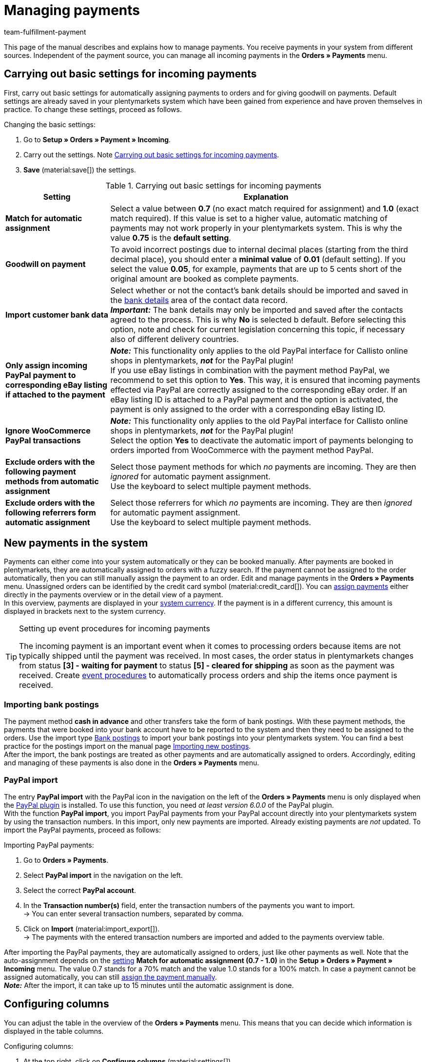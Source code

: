 = Managing payments
:page-aliases: beta-managing-payments.adoc
:keywords: payments, incoming payments, assigning payments, automatic assignment, auto-assign, split payment, splitting payments, partial payments, mapping payments
:description: Get to know everything about working with and editing payments.
:author: team-fulfillment-payment

This page of the manual describes and explains how to manage payments. You receive payments in your system from different sources. Independent of the payment source, you can manage all incoming payments in the *Orders » Payments* menu.

[#basic-settings]
== Carrying out basic settings for incoming payments

First, carry out basic settings for automatically assigning payments to orders and for giving goodwill on payments. Default settings are already saved in your plentymarkets system which have been gained from experience and have proven themselves in practice. To change these settings, proceed as follows.

[.instruction]
Changing the basic settings:

. Go to *Setup » Orders » Payment » Incoming*.
. Carry out the settings. Note <<#table-basic-settings-incoming-payment>>.
. *Save* (material:save[]) the settings.

[[table-basic-settings-incoming-payment]]
.Carrying out basic settings for incoming payments
[cols="1,3"]
|====
|Setting |Explanation

| [#intable-match-automatic-assignment]*Match for automatic assignment*
|Select a value between *0.7* (no exact match required for assignment) and *1.0* (exact match required). If this value is set to a higher value, automatic matching of payments may not work properly in your plentymarkets system. This is why the value *0.75* is the *default setting*.

| [#intable-goodwill-payment]*Goodwill on payment*
|To avoid incorrect postings due to internal decimal places (starting from the third decimal place), you should enter a *minimal value* of *0.01* (default setting). If you select the value *0.05*, for example, payments that are up to 5 cents short of the original amount are booked as complete payments.

| [#intable-import-customer-bank-data]*Import customer bank data*
|Select whether or not the contact’s bank details should be imported and saved in the xref:crm:edit-contact.adoc#bank-details[bank details] area of the contact data record. +
*_Important:_* The bank details may only be imported and saved after the contacts agreed to the process. This is why *No* is selected b default. Before selecting this option, note and check for current legislation concerning this topic, if necessary also of different delivery countries.

| [#intable-assign-paypal-payment-ebay-listing]*Only assign incoming PayPal payment to corresponding eBay listing if attached to the payment*
| *_Note:_* This functionality only applies to the old PayPal interface for Callisto online shops in plentymarkets, *_not_* for the PayPal plugin! +
If you use eBay listings in combination with the payment method PayPal, we recommend to set this option to *Yes*. This way, it is ensured that incoming payments effected via PayPal are correctly assigned to the corresponding eBay order. If an eBay listing ID is attached to a PayPal payment and the option is activated, the payment is only assigned to the order with a corresponding eBay listing ID.

| [#intable-ignore-woocommerce-transactions]*Ignore WooCommerce PayPal transactions*
| *_Note:_* This functionality only applies to the old PayPal interface for Callisto online shops in plentymarkets, *_not_* for the PayPal plugin! +
Select the option *Yes* to deactivate the automatic import of payments belonging to orders imported from WooCommerce with the payment method PayPal.

| [#intable-exclude-orders-payment-method-automatic-assignment]*Exclude orders with the following payment methods from automatic assignment*
|Select those payment methods for which _no_ payments are incoming. They are then _ignored_ for automatic payment assignment. +
Use the keyboard to select multiple payment methods.

| [#intable-exclude-orders-referrer-automatic-assignment]*Exclude orders with the following referrers form automatic assignment*
|Select those referrers for which _no_ payments are incoming. They are then _ignored_ for automatic payment assignment. +
Use the keyboard to select multiple payment methods.

|====

[#10]
== New payments in the system

Payments can either come into your system automatically or they can be booked manually. After payments are booked in plentymarkets, they are automatically assigned to orders with a fuzzy search. If the payment cannot be assigned to the order automatically, then you can still manually assign the payment to an order. Edit and manage payments in the *Orders » Payments* menu. Unassigned orders can be identified by the credit card symbol (material:credit_card[]). You can <<#30, assign payments>> either directly in the payments overview or in the detail view of a payment. +
In this overview, payments are displayed in your xref:payment:currencies.adoc#30[system currency]. If the payment is in a different currency, this amount is displayed in brackets next to the system currency.

[TIP]
.Setting up event procedures for incoming payments
====
The incoming payment is an important event when it comes to processing orders because items are not typically shipped until the payment was received. In most cases, the order status in plentymarkets changes from status *[3] - waiting for payment* to status *[5] - cleared for shipping* as soon as the payment was received. Create xref:automation:event-procedures.adoc#[event procedures] to automatically process orders and ship the items once payment is received.
====

[#bank-postings-import]
=== Importing bank postings

The payment method *cash in advance* and other transfers take the form of bank postings. With these payment methods, the payments that were booked into your bank account have to be reported to the system and then they need to be assigned to the orders. Use the import type xref:data:elasticSync-bank-postings.adoc#[Bank postings] to import your bank postings into your plentymarkets system. You can find a best practice for the postings import on the manual page xref:data:practical-example-elasticsync-postings.adoc#[Importing new postings]. +
After the import, the bank postings are treated as other payments and are automatically assigned to orders. Accordingly, editing and managing of these payments is also done in the *Orders » Payments* menu.

[#paypal-payment-import]
=== PayPal import

The entry *PayPal import* with the PayPal icon in the navigation on the left of the *Orders » Payments* menu is only displayed when the xref:payment:paypal.adoc#[PayPal plugin] is installed. To use this function, you need _at least version 6.0.0_ of the PayPal plugin. +
With the function *PayPal import*, you import PayPal payments from your PayPal account directly into your plentymarkets system by using the transaction numbers. In this import, only new payments are imported. Already existing payments are _not_ updated. To import the PayPal payments, proceed as follows:

[.instruction]
Importing PayPal payments:

. Go to *Orders » Payments*.
. Select *PayPal import* in the navigation on the left.
. Select the correct *PayPal account*.
. In the *Transaction number(s)* field, enter the transaction numbers of the payments you want to import. +
→ You can enter several transaction numbers, separated by comma.
. Click on *Import* (material:import_export[]). +
→ The payments with the entered transaction numbers are imported and added to the payments overview table.

After importing the PayPal payments, they are automatically assigned to orders, just like other payments as well. Note that the auto-assignment depends on the <<#intable-match-automatic-assignment, setting>> *Match for automatic assignment (0.7 - 1.0)* in the *Setup » Orders » Payment » Incoming* menu. The value 0.7 stands for a 70% match and the value 1.0 stands for a 100% match. In case a payment cannot be assigned automatically, you can still <<#30, assign the payment manually>>. +
*_Note:_* After the import, it can take up to 15 minutes until the automatic assignment is done.

[#configure-columns]
== Configuring columns

You can adjust the table in the overview of the *Orders » Payments* menu. This means that you can decide which information is displayed in the table columns. 

[.instruction]
Configuring columns:

. At the top right, click on *Configure columns* (material:settings[]). +
→ The window *Configure columns* opens.
. Select which columns you want to be displayed.
. Move (material:drag_indicator[]) the columns so they are displayed in the order you need them in.
. Click on *Confirm* to save your settings.

[#20]
== Searching for payments

In order to search for specific payments, enter a search term in the search fields. You can enter multiple search terms into the search fields at once. This makes your search run quicker and more accurate. You can combine different filters for the search, for example to search for unassigned payments of the last week.

[.instruction]
Searching for a payment: 

. Go to *Orders » Payments*.
* *_Alternative 1:_* Click on material:search[] (*Search*) to get a list of all payments.
* *_Alternative 2:_* Enter a value in the search field and select the appropriate filter from the suggestion list. *_Example:_* If you enter a number or letters, the possible filters will be suggested to you such as for example the order ID or the variation number.
* *_Alternative 3:_* Click on material:tune[] to narrow down the search results with filters.
. Note <<#table-searching-payments>>.  +
*_Tip:_* You can enter multiple search terms into the search fields at one time. This makes your search run quicker and be more accurate.
. Click on material:search[] *Search*. +
→ The payments that correspond to the search criteria entered are shown in the overview.

[[table-searching-payments]]
.Searching for payments
[cols="1,3"]
|====
| Setting | Explanation

| *Order ID*
|Search for orders to which a payment has been assigned by entering the order IDs.

| *Transaction ID*
|The transaction ID is assigned by the payment provider so that the payment can be correctly allocated to this provider. Enter a transaction ID to search for a payment with this specific transaction ID.

| *Transaction code*
|The transaction code describes the transaction itself. Enter a transaction code to search for a payment with this specific code.

| *Reference ID*
|A reference ID links payments, e.g. a payment and a refund. Enter a reference ID to search for payments with this specific transaction ID.

| *Payment ID*
|Enter the payment ID to search for the exact payment with this ID.

| *Payment method*
|Enter a specific payment method to search for payments that were paid with this payment method.

| *Reason for payment*
|Enter the reason for payment, either entirely or partly, to search for payments with this designated use.

| *Sender of payment*
|Enter the name of the person who sent the money to search for all payments of this person.

| *Credit/Debit*
|Select *Credit* or *Debit*. +
*Credit* = All incoming payments with a positive value are displayed. +
*Credit* = All incoming payments with a negative value are displayed.

| *Operator* and *Amount*
|Select an *operator* and enter an *amount*. +
*_Example:_* Select *Greater than or equal to* and enter 300 as the *Amount*. This will allow that all payments with an amount of 300 and more displayed.

| *Mapping*
|Select *Assigned* or *Unassigned*. +
*Assigned* = Shows only payments that have already been assigned to an order. +
*Unassigned* = Shows only payments that have not been assigned to an order yet.

| *Status*
|Select a status to search for payments with this specific status.

| *Transaction type*
|Select a transaction type to search for payments that have this transaction type.

| *Currency*
|Select a currency to search for payments with this currency.

| *Date type*
|Select a date type and combine it with a date range. You can choose between *Imported*, *Received* and *Assigned*. Displayed are all payments which were either imported, received or assigned in the chosen date range.

| *From* and *To*
|In connection with *Date type*, choose a date range to search for payments which were either imported, received or assigned, depending on what you selected.

| *Reset*
|Resets the selected filter criteria.

| *Search*
|Starts the search. The payments found are listed in the overview. +
*_Tip:_* Don’t choose any filters if you want to see all of the payments in the overview.

|====


[#save-current-filter]
=== Saving the current filter

When you start a search, your selected filters are displayed at the top as chips. You can save these filters to apply them again more quickly and easily in the future.

[.instruction]
Saving the current filter: 

. Start a <<#20, search>>.
. Click on *Saved filters* (material:bookmarks[]).
. Click on material:bookmark_border[] *Save current filter*.
. Enter a name for the filter.
. Decide whether
** this filter should be <<#default-filter, set as default filter>> (material:toggle_on[role=skyBlue])
** this filter should be created for all users (material:toggle_on[role=skyBlue]).
. Click on *SAVE*. +
→ The filter now appears under *Saved filters* (material:bookmarks[]).

[TIP]
Use drag-and-drop to arrange the filters in a specific order by clicking on *Move* (material:drag_indicator[]). Click on material:delete[] to delete a filter.

[#apply-saved-filters]
=== Applying saved filters

Proceed as follows to apply an already saved filter for the search.

[.instruction]
Applying saved filters: 

. Click on *Saved filters* (material:bookmarks[]).
. Click on a filter that you have already created. +
→ The search is started and the filter settings are displayed at the top as chips.

[#default-filter]
== Setting a default filter

To make sure that you don’t have to select a filter that you use quite often from the list of your <<#apply-saved-filters, saved filters>> every time when opening the *Orders » Payments* menu, you can set a created filter as default filter. Every time when you open the *Orders » Payments* menu, this filter will be automatically applied.

You can set the filter as default filter directly when creating it as described in <<#save-current-filter, Saving the current filter>> or you can set the filter as default in the overview afterwards.

Click in the line of the saved filter on material:star_border[] *Set as default*. If you want to set another filter as default filter, deactivate the currently selected default filter by clicking on material:star[] *Do not use as default*.


[#payments-myview]
== Using MyView

The user interface of the detail view of payments as well as the split view of a payment are available as MyView components. This means that users can create their own views with the available elements. This way, every user can individually determine which information are needed where. Because of this customisation, working with payments is not only more comfortable but also faster. +
This chapter explains how to work with MyView and how to create your own views. Managing payments such <<#30, assigning>>, <<#40, detaching>> or <<#50, splitting>> payments is explained in the following chapters.

You can access the detail view of a payment from the payment overview table in the *Orders » Payments* menu. Click on the row of the payment you want to work with and the detail view of this payment opens. +
The split view of a payment is accessed by clicking on *Split payment* (material:call_split[]) in the row of the payment you want to split. +
If you haven’t yet created an own view in these areas, the *Default view* is displayed. You can use this default view when you are working with payments or you can create your own view. The views you create are saved and can then be selected together with the default view from the list of views (icon:caret-down[role="darkGrey"]). Thus, you can switch between different views, if needed. The view selected last is always applied when opening a payment.

[#create-new-view]
=== Creating a new view

. Click on the list of views (icon:caret-down[role="darkGrey"]).
. Click on material:add[] *Create new preset...*.
. Enter a name.
. Click on *Create view*. +
→ The new view is created and opens automatically, i.e. the view is applied. It’s now possible to switch between different views.

[#create-grid]
=== Creating a grid

. Click on *Edit view* (terra:design_inline_edit[]).
. Add rows and columns to create a grid.
.. Click on icon:ellipsis-v[role="blue"] and then on material:add[] *Add row*.
.. Click on material:add[] *Add column*.
.. Drag the columns to make them larger or smaller.

[#place-elements]
=== Placing elements

. Add elements via drag-and-drop.
. Click on material:edit[role=blue] and edit the element’s settings.
.. Change the name.
.. Decide which data fields the element should contain.
.. Use drag-and-drop to arrange the data fields in a specific order.
. Click on icon:close[role="blue"]

[cols="1,4a"]
|====
|Symbol |Explanation

| icon:pencil[role="blue"]
|Leads down one level.

| icon:trash[role="blue"]
|Deletes the element.

| icon:close[role="blue"]
|Leads up one level.
|====

[TIP]
.Can I add elements multiple times?
======
The number in the grey circle indicates how many times you can use the element. Most elements can only be added once.
======

[#finalise-editing]
=== Finalising your work

. Save the view (terra:save[role="darkGrey"]) and close the editing mode (icon:close[role="darkGrey"]).
. Check the result in the main window.
. If necessary:
.. Click on *Edit view* (terra:design_inline_edit[]) to further edit the view.
.. Allow other users to see the view.

[#editing-functions]
==== Functions in the editing mode

[cols="1,4"]
|====
|Symbol |Explanation

| icon:reply[role=darkGrey]
|Undoes the last change, unless this change has already been saved.

| icon:share[role=darkGrey]
|Restores the previously undone change.

| icon:caret-down[role="darkGrey"]
|A list of views.
You see the name of whichever view is currently open.
Click on icon:caret-down[role="darkGrey"] to switch to another view or <<#create-new-view, create a new view>>.

| terra:items_incoming_history[]
|Resets the view to the state that was last saved.

| terra:save[role="darkGrey"]
|Saves the changes made to the view.

| terra:close[]
|Closes the editing mode.
In case of unsaved changes, a dialogue is displayed.
|====

[#900]
==== Granting rights

Which users or roles should be allowed to see the view?
You can grant or limit access to every single view.

[tabs]
====
Users::
+
--

. Click on *Edit view* (terra:design_inline_edit[]).
. Click on terra:open_external_link[] *Rights management*.
. Select *User* if you want to grant access to a specific user account. +
→ The menu *Setup » Settings » User » Rights » User* opens in a new tab.
. Search for (material:search[]) and open the appropriate user account.
. Click on *Views*.
. Expand the entries (icon:chevron-right[role="darkGrey"]) and select (material:check_box[role=skyBlue]) the views that the user should have access to.
. Save (terra:save[role="darkGrey"]) the settings.

Further information about user accounts and access rights can be found xref:business-decisions:user-accounts-access.adoc#112[here].

--
Roles::
+
--

. Click on *Edit view* (terra:design_inline_edit[]).
. Click on terra:open_external_link[] *Rights management*.
. Select *Roles* if you want to grant access to an entire user role. +
→ The menu *Setup » Settings » User » Rights » Roles* opens in a new tab.
. Search for (material:search[]) and open the appropriate user role.
. Click on *Views*.
. Expand the entries (icon:chevron-right[role="darkGrey"]) and select (material:check_box[role=skyBlue]) the views that the user role should have access to.
. Save (terra:save[role="darkGrey"]) the settings.

Further information about user accounts and access rights can be found xref:business-decisions:user-accounts-access.adoc#112[here].

--
====

[#30]
== Assigning payments

There are several ways to assign unassigned payments to an order. In the *Orders » Payments* menu, you can either assign payments directly in the overview or you open the detail view of a payment and assign it from there.

[TIP]
.Recommendation: Sort out unassigned payments once a week
====
At least once a week, you should edit and sort out the unassigned payments so that you don’t lose track of them in your day-to-day business.
====

Assigning payments in the overview is done by entering the corresponding order ID. This is an easy and fast way to assign payments when you

* already know the order the payment is to be assigned to
* do not need any further information about the payment
* and have the order ID ready.

Proceed as follows to assign a payment in the overview.

[.instruction]
Assigning a payment in the overview with the order ID:

. Go to *Orders » Payments*.
. Search (material:search[]) the desired payment as described in the <<#20, Searching for payments>> chapter.
. Enter the order ID of the order to which the payment is to be assigned in the *Order ID* field in the row of the unassigned payment.
. Press *Enter* to save it. +
→  The payment is assigned and the overview is updated.

If a fast assignment in the overview is not possible and you need more information about a payment, open the detail view of a payment. To do so, click into the row of the payment in the overview table or directly click on the payment ID. You can also click on the action *Assign payment* (material:credit_card[]) in the overview table to open the detail view of a payment.
To assign a payment in the detail view, proceed as follows.

[.instruction]
Assigning a payment in the detail view:

. Go to *Orders » Payments*.
. Search (material:search[]) the desired payment as described in the <<#20, Searching for payments>> chapter.
. Open the payment by clicking either into the row of the unassigned payment you want to assign, on the payment ID or on *Assign payment* (material:credit_card[]). +
→ You are redirected to the *Assignment* portlet of the payment. +
→ The orders with the highest matching rates are displayed there.
. Select the appropriate order and click on *Assign payment* (material:credit_card[]). +
→ The payment is assigned to the selected order. Only the selected assignment is shown.

The matching between payments and orders are checked on the basis of a background matrix. This check is initiated as soon as you open the *Assignment* table in the detail view of a payment. A maximum of 10 orders with the highest matching rates are displayed in descending order. +
As soon as you assigned the payment only the selected match will be displayed in this table. Only when the payment is <<#40, detached>> from the order, will the matchings with the highest rates be displayed again.

In case no matchings are shown in the assignment table, you have other options how to proceed. You can select the following options via the context menu (material:more_vert[]):

* *Assign order ID*: When you select this option, an editing window opens. Here, you can directly enter the order ID to which you want to assign this payment. Click on *Assign* to assign the payment to the entered order ID.
* *Search orders*: When you select this option, you are redirected to the order search. In the order search, the filters *Contact name*, *Amount* and *Unpaid and partially paid* are preselected. This way, possible appropriate orders are already displayed. You can adapt the order search to find the required order. Afterwards, you can enter the order ID in the assignment table and assign the payment.

Several payments can be assigned to the same order. This can happen, for instance, if the first payment did not cover the whole order amount. If one or several payments are already assigned to an order and you want to assign another one, you have to confirm this assignment.

[.collapseBox]
.Customising the assignment table
--

The table is customisable. This means that you can decide which table columns are displayed in which order. When opening the menu, the following table columns are displayed by default:

* Matching rate
* Order ID
* Amount
* Action

The following table columns can be displayed but are not shown by default:

* Contact ID
* Contact name
* Invoice number

Adapt the table according to your requirements and your workflow.  When you have adapted the table, these settings are saved and applied every time you open this menu. The table remains editable, you can change it any time.

[.instruction]
Customising the table:

. Click on *Configure columns* (material:settings[]). +
→ The window *Configure columns* opens.
. Select which columns you want to be displayed.
. Move (material:drag_indicator[]) the columns so they are displayed in the order you need them in.
. Click on *Confirm* to save your settings. +
→ Your settings are saved and applied.

--

[#15]
=== Booking a payment manually in an order

In order to manually book a payment or partial payment in the order, e.g. because the customer picked up the item and paid the item in cash or because a payment cannot be found in the overview, proceed as follows.

[.instruction]
Booking a payment:

. Go to *Orders » Edit orders*.
. Open the order for which you want to book a payment. +
→ The *Overview* tab opens.
. Open the *Payment* tab.
. Click on *Book payment*. +
→ The *Book payment* window opens.
. Carry out the settings. Note <<#table-manually-booking-payments>>.
. Click on *Book payment*. +
→ The payment is booked and displayed in the payment overview.

[[table-manually-booking-payments]]
.Booking payments manually
[cols="1,3"]
|====
|Setting |Explanation

| *Amount*
|Enter the full or partial amount that you want to book.

| *Credit/Debit*
| Select *Credit* or *Debit*. The selection depends on the open amount. *Credit* is selected by default. *Debit* is selected for negative pending amounts, e.g. overpaid payments. This selection can be changed if needed.

| *Currency*
|Select the currency in which the payment should be made.

| *Exchange rate*
|If needed, enter a different exchange rate than what is currently configured in the system. +
*_Important_*: In some cases, you may want to book a payment in a different currency than is currently selected for the payment (xref:payment:currencies.adoc#30[default currency]), e.g. in US dollars. In this case, select the option *USD* under *Currency* and enter the amount received under *Amount*. +
If you calculated the xref:payment:currencies.adoc#20[exchange rate] in the *Setup » Orders » Payment » Currencies* menu and you want to use this exchange rate, do not enter anything under *Exchange rate* because this exchange rate is automatically used. You will need to make an entry under *Exchange rate* if you want to use a different exchange rate for this payment, e.g. the exchange rate at the exact moment when the payment is received. In this case, enter the exchange rate that is applicable at this moment.

| *Designated use*
|The order ID is entered by default. The entry can be changed.

| *Incoming payment*
|Select the date of the incoming payment. The current date is set by default.
|====

You can recognise manually booked payments by the material:extension[] *Manual booking* icon.

[#40]
== Detaching payments

There are 2 ways to detach a payment from an order. In the *Orders » Payments* menu, you can either detach payments directly in the <<#detach-payment-overview, overview>> or you open the <<#detach-payment-detail-view, detail view>> of a payment and detach it from there.

[#detach-payment-overview]
=== Detaching a payment in the overview

[.instruction]
Detaching a payment in the overview:

. Go to *Orders » Payments*.
. Search (material:search[]) the desired payment as described in the <<#20, Searching for payments>> chapter.
. Click on *Detach payment* (material:money_off[]) in the row of the payment you want to detach from an order. +
→ The payment is detached from the order and is displayed again as an unassigned payment.

[#detach-payment-detail-view]
=== Detaching a payment in the detail view

A payment can also be detached from the detail view. To do so, proceed as follows.

[.instruction]
Detaching a payment in the detail view:

. Go to *Orders » Payments*.
. Search (material:search[]) the desired payment as described in the <<#20, Searching for payments>> chapter.
. Click in the row of the payment you want to detach and open it. +
→ The detail view of the payment opens.
. Open the *Assignment* table. +
→ When the table opens, the existing order assignment is shown.
. Click on *Detach payment* (material:money_off[]). +
→ The payment is detached from the order. The highest matching rates for this payment are once again shown.

[IMPORTANT]
.Note when detaching payments
====
Detaching a payment from an order is technically possible at all times, even when order processing has advanced or is completed. Detaching a payment should only be done cautiously and with good reason because errors, for example that a payment no longer covers an open order amount, are likely to occur when a payment is detached and assigned repeatedly. Also note that detaching a payment also causes changes to the order it was detached from, for example a recalculation of the payment of an order or a status change.
====

[#50]
== Splitting payments

Manually booked incoming payments, imported bank postings as well as EBICS payments can be split in the *Orders » Payments* menu. This means that the amount of a payment can be split and assigned to several orders. Note that Provisional postings cannot be split. To split payments, proceed as follows.

[.instruction]
Splitting a payment:

. Go to *Orders » Payments*.
. Search (material:search[]) the desired payment as described in the <<#20, Searching for payments>> chapter.
. Click on *Split payment* (material:call_split[]) in the row of the payment you want to split. +
→ You are redirected to another view to proceed with splitting the payment.
. Search (material:search[]) for the required orders with the search filters *Order ID*, *Invoice number*, *External order ID*, *Contact ID* and *Name*. You can enter several IDs/numbers by separating them with a comma.
. Select the orders between which you want to split the payment from the search results.
. Click on *Save* (material:save[]). +
→ The payment is split and assigned to the selected orders in the order in which they are shown in the table, from the top down and you are redirected to the payments overview. Here, the created partial payments can be edited in the same way as the other payments.

When splitting a payment, the amount of the payment is reduced by the corresponding amounts of the orders that were selected during the division of the payment. Both the original total amount of the payment as well as the remaining amount are displayed in this view. When a remaining amount is created by splitting a payment, this amount could be split again.

*_Example:_* Imagine you want to split a payment with the amount of 120 Euros into order A, which has an open amount of 80 Euros, and into order B, which has an open amount of 20 Euros. By splitting the payment and selecting these two orders, order A is assigned 80 Euros and order B 20 Euros. The payments created by splitting the original payment are automatically assigned to the selected orders. An amount of 20 Euros is left from the original payment. You can now assign this leftover amount to another order or, if required, can split it again.

[IMPORTANT]
.Splitting a payment cannot be reversed
====
Once you split a payment, this _cannot_ be reversed. In order to restore the original payment, delete all partial payments. When a partial payment is deleted, the amount is added again to the original payment. Before deleting a partial payment, it has to be <<#40, detached>> from the order because only unassigned payments can be deleted.
====

In the split view of a payment, info boxes provide a quick overview of the most important information:

* Amount
* Received on
* Sender of payment
* Reason for payment
* Remaining amount

Optionally, you can go to *Edit view* (terra:design_inline_edit[]) and remove or rearrange info boxes by positioning them via drag-and-drop. The names of the info boxes can also be adjusted. Moreover, determine in the *Settings* of the portlet how many cards (info boxes) are displayed per row.

The search table is customisable. By default, all available columns are displayed:

* Order ID
* Contact ID
* Name
* Invoice number
* Referrer
* Order date
* Open amount

By using the *Configure columns* function (material:settings[]), you can determine which columns are displayed in which order. +
*_Optional:_* Go to *Edit view* (terra:design_inline_edit[]) and determine in the *Settings* of the *Search* portlet whether by default it should be collapsed or not when opening the *Split payment* view. To do so, use the *Portlet collapsed* option. +
Do you want to change the portlet name? Enter the desired name in the *Title* field.

[#60]
== Deleting payments

You can only delete a payment when it is _not_ assigned to an order and _no_ child payments (partial payments) resulting from splitting a payment exist. Deleting a payment can be carried out either directly in the <<#delete-payment-overview, overview>> table or in the <<#delete-payment-detail-view, detail view>> of a payment.

[#delete-payment-overview]
=== Deleting a payment in the overview

[.instruction]
Deleting a payment in the overview:

. Go to *Orders » Payments*.
. Click on *Detach payment* (material:delete[]) in the row of the payment you want to detach from an order. +
→ The query *Delete payment* opens.
. Click on *Yes*. +
→ The payment is deleted and the overview updated.

[.collapseBox]
.I want to delete a payment, but the delete function is deactivated. What can I do?
--
You can only delete payments when they are not assigned to an order and no child payments (partial payments) resulting from splitting a payment exist. If something of this applies, the *Delete payment* function (material:delete[]) is not available. If you still want to delete the payment, you have to make sure that the payment is not assigned and no child payments exist. To do so, proceed as follows:

* Payment is assigned to an order: <<#40, Detach>> the payment from the order. Before doing so, carefully check whether detaching the payment from the order can safely be carried out. +
→ The payment can now be deleted.
* Payment was split and partial payments exist: First, you have to delete the partial payments. This is only possible if the payment is _not_ assigned to an order. If the partial payments are assigned, you first have to <<#40, detach>> the payment from the respective order. Before doing so, carefully check whether detaching the payment from the order can safely be carried out. Afterwards, delete the partial payments. +
→ The original payment can now be deleted.
--

[#delete-payment-detail-view]
=== Deleting a payment in the detail view

[.instruction]
Deleting a payment in the detail view:

. Go to *Orders » Payments*.
. In the row of the payment, click on the payment that you want to delete. +
→ The detail view of the payment opens.
. Above the payment details, click on *Delete payment* (material:delete[]). +
→ The query *Delete payment* opens.
. Click on *Yes*. +
→ The payment is deleted and you are redirected to the updated overview.

[.collapseBox]
.I want to delete a payment, but the delete function is deactivated. What can I do?
--
You can only delete payments when they are not assigned to an order and no child payments (partial payments) resulting from splitting a payment exist. If something of this applies, the *Delete payment* function (material:delete[]) is not available. If you still want to delete the payment, you have to make sure that the payment is not assigned and no child payments exist. To do so, proceed as follows:

* Payment is assigned to an order: <<#40, Detach>> the payment from the order. Before doing so, carefully check whether detaching the payment from the order can safely be carried out. +
→ The payment can now be deleted.
* Payment was split and partial payments exist: First, you have to delete the partial payments. This is only possible if the payment is _not_ assigned to an order. If the partial payments are assigned, you first have to <<#40, detach>> the payment from the respective order. Before doing so, carefully check whether detaching the payment from the order can safely be carried out. Afterwards, delete the partial payments. +
→ The original payment can now be deleted.
--

[#70]
== Carrying out the group function

Using the group function, you can edit several payments at the same time. To use the group function, at least one payment has to be selected. Use the <<#20, search>> to filter the desired payments. After selecting the payments you can either auto-assign them all at the same time or delete them all at the same time. Remember that only unassigned payments can be deleted.

Proceed as follows to either assign or delete payments by using the group function.

[.instruction]
Editing payments by using the group function:

. Go to *Orders » Payments*.
. Select the incoming payments (material:check_box[role=skyBlue]) that you want to assign or delete.
. Above the overview table, click either on *Delete payments* (material:delete[]) or on *Auto-assign payments* (material:credit_card[]). +
→ You have to confirm or deny the deletion or the assignment of the payments.
. After having carried out this function, it is displayed how many of the selected payments could be auto-assigned or deleted.

[TIP]
.Payment that are assigned to an order cannot be deleted
====
Sometimes, not the whole selection can be edited. For example, one or several of the selected payments that you want to delete could be assigned to an order. In this case, payments _cannot_ be deleted. If you need further information why a payment could not be auto-assigned or deleted, you can refer to the log. For this, go to the *Data » Log* menu.
====

Note that the auto-assignment depends on the <<#intable-match-automatic-assignment, setting>> *Match for automatic assignment (0.7 - 1.0)* in the *Setup » Orders » Payment » Incoming* menu. The value 0.7 stands for a 70% match and the value 1.0 stands for a 100% match. If at least two orders are found with the same matching rate while auto-assigning payments via the <<#70, group function>>, the payment _cannot_ be assigned. This also means that a payment can only be auto-assigned when just one order with the corresponding matching rate was found.

[#80]
== Detail view of a payment

Besides the functionalities <<#30, assigning payments>>, <<#40, detaching payments>> and <<#60, deleting payments>>, the detail view offers an overview over all information connected to a payment in different portlets. By using the <<#payments-myview, MyView>>, you can configure and arrange the elements of the detail view according to your needs.

[#details]
=== Details

In the default view, the following basic information are displayed in the *Details* portlet:

* Payment method
* Received on
* Transaction ID
* Reason for payment

*_Optional:_* Go to *Edit view* (terra:design_inline_edit[]) and additionally add the element *Sender of payment* or remove other elements. Rearrange the elements of the portlet by positioning them via drag-and-drop. +
Moreover, determine in the *Settings* of the portlet whether by default it should be collapsed or not when opening the detail view of a payment. To do so, use the *Portlet collapsed* option. +
Do you want to change the portlet name? Enter the desired name in the *Title* field.

.Editing details portlet
image::payment:portlet-details-edit.png[]

[#info-boxes]
=== Info boxes

Info boxes provide a quick overview of important payment information. In the default view, the info boxes *Amount in foreign currency* (the currency in which the payment was made), *Status* and *Payment method* are displayed. +
The payment status is additionally shown by the coloured status bar of the *Status* info box.

* Green = The payment was processed. This either means approved, captured or refunded.
* Orange = The payment is being processed. This either means waiting for renewal, waiting for approval or partially captured.
* Red = The payment was not processed. This either means refused, cancelled or expired.

Optionally, you can go to *Edit view* (terra:design_inline_edit[]) and remove elements or additionally add the following info boxes as elements to this portlet:

* Received on
* Exchange rate
* Assignment date
* Transaction ID
* Reason for payment
* Sender of payment
* Amount in system currency

Rearrange the elements of the portlet by positioning them via drag-and-drop. Moreover, determine in the *Settings* of the portlet how many cards (info boxes) are displayed per row.

.Editing info boxes portlet
image::payment:portlet-info-boxes-edit.png[]

[#assignment]
=== Assignment

The *Assignment* portlet offers a list of the orders with the highest matching rate for an unassigned payment. If a payment is already assigned, only the order which it is assigned to is displayed here. Only when the payment is <<#40, detached>> from the order, will the matchings with the highest rates be displayed again. +
The matching between payments and orders are checked on the basis of a background matrix. This check is initiated as soon as you open the *Assignment* area. A maximum of 10 orders with the highest matching rates are displayed in descending order.

Moreover, you can detach an assigned payment in the assignment table. Click on *Detach payment* (material:money_off[]). But take into account that <<#40, detaching payments>> should not be done without good reason.

The assignment table is customisable. By default, all available columns are displayed:

* Matching rate
* Order ID
* Amount
* Contact ID
* Contact name

By using the *Configure columns* function (material:settings[]), you can determine which columns are displayed in which order. +
*_Optional:_* Go to *Edit view* (terra:design_inline_edit[]) and determine in the *Settings* of the *Assignment* portlet whether by default it should be collapsed or not when opening the detail view of a payment. To do so, use the *Portlet collapsed* option. +
Do you want to change the portlet name? Enter the desired name in the *Title* field.

.Portlet settings
image::payment:portlet-settings.png[]

[#payment-history]
=== Payment history

The *History* portlet offers an overview over all actions executed for this payment. It is also shown who or what (e.g. a plugin) initiated an action at what time so that transparency is always ensured.

You see at a glance when (date) who (user or other sources, e.g. a plugin) did what (action and value, e.g. Assigned | Order ID xy) with the payment.    The following entries can be seen in the payment history, for example:

* Import date of a payment
* Information about the assignment of a payment to an order
* Information about the detachment of a payment from an order
* Currency changes
* Exchange rates
* Changes in amounts
* Status changes
* Creation/change of properties


The table is customisable. By default, the columns *Date*, *User / Source*, *Action* and *Value* which are all the available columns, are displayed. +
Note that the entries in the column *Value* are always in English because this data is taken directly from the database. By using the *Configure columns* function (material:settings[]), you can determine which columns are displayed in which order.

*_Optional:_* Go to *Edit view* (terra:design_inline_edit[]) and determine in the *Settings* of the *History* portlet whether by default it should be collapsed or not when opening the detail view of a payment. To do so, use the *Portlet collapsed* option. +
Do you want to change the portlet name? Enter the desired name in the *Title* field.

[#properties]
=== Properties

The portlet *Properties* shows all information belonging to the payment.  These information usually exceed the information given in the details. Which information are shown in the Properties depends on the payment itself, for example which payment method was used or which information a  payment provider transfers.

*_Optional:_* Go to *Edit view* (terra:design_inline_edit[]) and determine in the *Settings* of the *Properties* portlet whether by default it should be collapsed or not when opening the detail view of a payment. To do so, use the *Portlet collapsed* option. +
Do you want to change the portlet name? Enter the desired name in the *Title* field.

[#100]
== Displaying incoming payments on the dashboard

You can add the element *Payments* to the xref:welcome:customise-system.adoc#110[dashboard] of your plentymarkets back end. This element displays information about unassigned payments as well as about all incoming payments from yesterday and today. If you don’t want to use this element on your dashboard, you can get the same results by going to *Orders » Payments* and using the <<#20, search filters>>.

It is recommended that you take a look at the unassigned payments before editing orders. You should see whether incoming *cash in advance* payments are among them, which can usually be assigned to an order without a doubt thanks to the amount and the booking text. This saves your customers long waiting times and it saves you unpleasant complaints.

[TIP]
.Recommendation: Sort out unassigned payments once a week
====
At least once a week, you should edit and sort out the unassigned payments so that you don’t lose track of them in your day-to-day business. For further information about assigning unassigned payments and bookings to orders, refer to the <<#30, Assigning payments>> chapter.
====

[TIP]
.Payments from Sofortbanking payments
====
Sofortbanking payments will be confirmed via an interface immediately after the payment process. They will then appear again in the system as bank postings. You can delete these bank postings from the list of unassigned payments without concern because the orders in question have already been assigned to the payment.
====
